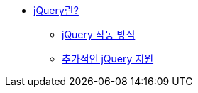 * xref:about-jquery.adoc[jQuery란?]
** xref:how-jquery-works.adoc[jQuery 작동 방식]
** xref:additional-jquery-support.adoc[추가적인 jQuery 지원]